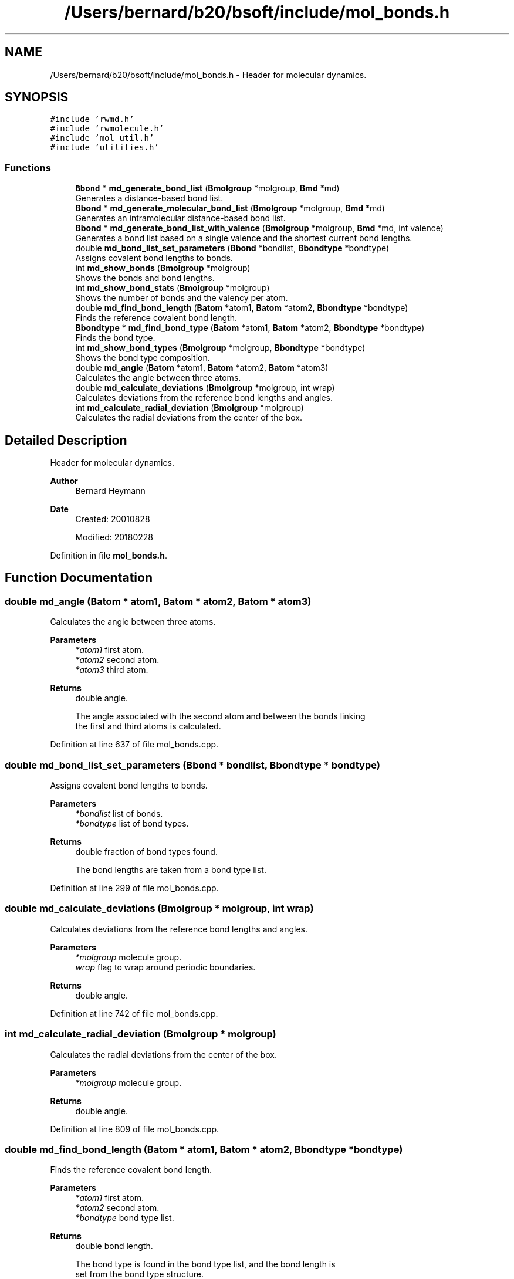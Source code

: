 .TH "/Users/bernard/b20/bsoft/include/mol_bonds.h" 3 "Wed Sep 1 2021" "Version 2.1.0" "Bsoft" \" -*- nroff -*-
.ad l
.nh
.SH NAME
/Users/bernard/b20/bsoft/include/mol_bonds.h \- Header for molecular dynamics\&.  

.SH SYNOPSIS
.br
.PP
\fC#include 'rwmd\&.h'\fP
.br
\fC#include 'rwmolecule\&.h'\fP
.br
\fC#include 'mol_util\&.h'\fP
.br
\fC#include 'utilities\&.h'\fP
.br

.SS "Functions"

.in +1c
.ti -1c
.RI "\fBBbond\fP * \fBmd_generate_bond_list\fP (\fBBmolgroup\fP *molgroup, \fBBmd\fP *md)"
.br
.RI "Generates a distance-based bond list\&. "
.ti -1c
.RI "\fBBbond\fP * \fBmd_generate_molecular_bond_list\fP (\fBBmolgroup\fP *molgroup, \fBBmd\fP *md)"
.br
.RI "Generates an intramolecular distance-based bond list\&. "
.ti -1c
.RI "\fBBbond\fP * \fBmd_generate_bond_list_with_valence\fP (\fBBmolgroup\fP *molgroup, \fBBmd\fP *md, int valence)"
.br
.RI "Generates a bond list based on a single valence and the shortest current bond lengths\&. "
.ti -1c
.RI "double \fBmd_bond_list_set_parameters\fP (\fBBbond\fP *bondlist, \fBBbondtype\fP *bondtype)"
.br
.RI "Assigns covalent bond lengths to bonds\&. "
.ti -1c
.RI "int \fBmd_show_bonds\fP (\fBBmolgroup\fP *molgroup)"
.br
.RI "Shows the bonds and bond lengths\&. "
.ti -1c
.RI "int \fBmd_show_bond_stats\fP (\fBBmolgroup\fP *molgroup)"
.br
.RI "Shows the number of bonds and the valency per atom\&. "
.ti -1c
.RI "double \fBmd_find_bond_length\fP (\fBBatom\fP *atom1, \fBBatom\fP *atom2, \fBBbondtype\fP *bondtype)"
.br
.RI "Finds the reference covalent bond length\&. "
.ti -1c
.RI "\fBBbondtype\fP * \fBmd_find_bond_type\fP (\fBBatom\fP *atom1, \fBBatom\fP *atom2, \fBBbondtype\fP *bondtype)"
.br
.RI "Finds the bond type\&. "
.ti -1c
.RI "int \fBmd_show_bond_types\fP (\fBBmolgroup\fP *molgroup, \fBBbondtype\fP *bondtype)"
.br
.RI "Shows the bond type composition\&. "
.ti -1c
.RI "double \fBmd_angle\fP (\fBBatom\fP *atom1, \fBBatom\fP *atom2, \fBBatom\fP *atom3)"
.br
.RI "Calculates the angle between three atoms\&. "
.ti -1c
.RI "double \fBmd_calculate_deviations\fP (\fBBmolgroup\fP *molgroup, int wrap)"
.br
.RI "Calculates deviations from the reference bond lengths and angles\&. "
.ti -1c
.RI "int \fBmd_calculate_radial_deviation\fP (\fBBmolgroup\fP *molgroup)"
.br
.RI "Calculates the radial deviations from the center of the box\&. "
.in -1c
.SH "Detailed Description"
.PP 
Header for molecular dynamics\&. 


.PP
\fBAuthor\fP
.RS 4
Bernard Heymann 
.RE
.PP
\fBDate\fP
.RS 4
Created: 20010828 
.PP
Modified: 20180228 
.RE
.PP

.PP
Definition in file \fBmol_bonds\&.h\fP\&.
.SH "Function Documentation"
.PP 
.SS "double md_angle (\fBBatom\fP * atom1, \fBBatom\fP * atom2, \fBBatom\fP * atom3)"

.PP
Calculates the angle between three atoms\&. 
.PP
\fBParameters\fP
.RS 4
\fI*atom1\fP first atom\&. 
.br
\fI*atom2\fP second atom\&. 
.br
\fI*atom3\fP third atom\&. 
.RE
.PP
\fBReturns\fP
.RS 4
double angle\&. 
.PP
.nf
The angle associated with the second atom and between the bonds linking
the first and third atoms is calculated.

.fi
.PP
 
.RE
.PP

.PP
Definition at line 637 of file mol_bonds\&.cpp\&.
.SS "double md_bond_list_set_parameters (\fBBbond\fP * bondlist, \fBBbondtype\fP * bondtype)"

.PP
Assigns covalent bond lengths to bonds\&. 
.PP
\fBParameters\fP
.RS 4
\fI*bondlist\fP list of bonds\&. 
.br
\fI*bondtype\fP list of bond types\&. 
.RE
.PP
\fBReturns\fP
.RS 4
double fraction of bond types found\&. 
.PP
.nf
The bond lengths are taken from a bond type list.

.fi
.PP
 
.RE
.PP

.PP
Definition at line 299 of file mol_bonds\&.cpp\&.
.SS "double md_calculate_deviations (\fBBmolgroup\fP * molgroup, int wrap)"

.PP
Calculates deviations from the reference bond lengths and angles\&. 
.PP
\fBParameters\fP
.RS 4
\fI*molgroup\fP molecule group\&. 
.br
\fIwrap\fP flag to wrap around periodic boundaries\&. 
.RE
.PP
\fBReturns\fP
.RS 4
double angle\&. 
.RE
.PP

.PP
Definition at line 742 of file mol_bonds\&.cpp\&.
.SS "int md_calculate_radial_deviation (\fBBmolgroup\fP * molgroup)"

.PP
Calculates the radial deviations from the center of the box\&. 
.PP
\fBParameters\fP
.RS 4
\fI*molgroup\fP molecule group\&. 
.RE
.PP
\fBReturns\fP
.RS 4
double angle\&. 
.RE
.PP

.PP
Definition at line 809 of file mol_bonds\&.cpp\&.
.SS "double md_find_bond_length (\fBBatom\fP * atom1, \fBBatom\fP * atom2, \fBBbondtype\fP * bondtype)"

.PP
Finds the reference covalent bond length\&. 
.PP
\fBParameters\fP
.RS 4
\fI*atom1\fP first atom\&. 
.br
\fI*atom2\fP second atom\&. 
.br
\fI*bondtype\fP bond type list\&. 
.RE
.PP
\fBReturns\fP
.RS 4
double bond length\&. 
.PP
.nf
The bond type is found in the bond type list, and the bond length is
set from the bond type structure.

.fi
.PP
 
.RE
.PP

.PP
Definition at line 510 of file mol_bonds\&.cpp\&.
.SS "\fBBbondtype\fP* md_find_bond_type (\fBBatom\fP * atom1, \fBBatom\fP * atom2, \fBBbondtype\fP * bondtype)"

.PP
Finds the bond type\&. 
.PP
\fBParameters\fP
.RS 4
\fI*atom1\fP first atom\&. 
.br
\fI*atom2\fP second atom\&. 
.br
\fI*bondtype\fP bond type list\&. 
.RE
.PP
\fBReturns\fP
.RS 4
Bbondtype* bond type structure\&. 
.PP
.nf
The bond type is found in the bond type list.

.fi
.PP
 
.RE
.PP

.PP
Definition at line 542 of file mol_bonds\&.cpp\&.
.SS "\fBBbond\fP* md_generate_bond_list (\fBBmolgroup\fP * molgroup, \fBBmd\fP * md)"

.PP
Generates a distance-based bond list\&. 
.PP
\fBParameters\fP
.RS 4
\fI*molgroup\fP molecule group structure\&. 
.br
\fI*md\fP global molecular dynamics structure\&. 
.RE
.PP
\fBReturns\fP
.RS 4
Bbond* new bond list\&. 
.PP
.nf
This function assumes very little and defines bonds purely on distance.
This means that the bond distances must already have been defined well.
The bond length is defined in the molecular dynamics structure.
If the molecule group already has a bond list, no new bonds are generated. 

.fi
.PP
 
.RE
.PP

.PP
Definition at line 30 of file mol_bonds\&.cpp\&.
.SS "\fBBbond\fP* md_generate_bond_list_with_valence (\fBBmolgroup\fP * molgroup, \fBBmd\fP * md, int valence)"

.PP
Generates a bond list based on a single valence and the shortest current bond lengths\&. 
.PP
\fBParameters\fP
.RS 4
\fI*molgroup\fP molecule group structure\&. 
.br
\fI*md\fP global molecular dynamics structure\&. 
.br
\fIvalence\fP atom valence\&. 
.RE
.PP
\fBReturns\fP
.RS 4
Bbond* new bond list\&. 
.PP
.nf
This function attempts to assign bonds based on atomic valence by
finding the top number of shortests bonds. The current bond length is
encoded in the bond strength variable, k, in the bond structure.

.fi
.PP
 
.RE
.PP

.PP
Definition at line 208 of file mol_bonds\&.cpp\&.
.SS "\fBBbond\fP* md_generate_molecular_bond_list (\fBBmolgroup\fP * molgroup, \fBBmd\fP * md)"

.PP
Generates an intramolecular distance-based bond list\&. 
.PP
\fBParameters\fP
.RS 4
\fI*molgroup\fP molecule group structure\&. 
.br
\fI*md\fP global molecular dynamics structure\&. 
.RE
.PP
\fBReturns\fP
.RS 4
Bbond* new bond list\&. 
.PP
.nf
This function defines bonds on distance and within molecules.
This means that the bond distances must already have been defined well.
The bond length is defined in the molecular dynamics structure.
If the molecule group already has a bond list, no new bonds are generated. 

.fi
.PP
 
.RE
.PP

.PP
Definition at line 105 of file mol_bonds\&.cpp\&.
.SS "int md_show_bond_stats (\fBBmolgroup\fP * molgroup)"

.PP
Shows the number of bonds and the valency per atom\&. 
.PP
\fBParameters\fP
.RS 4
\fI*molgroup\fP molecule group\&. 
.RE
.PP
\fBReturns\fP
.RS 4
int number of bonds\&. 
.PP
.nf
Uses the bond list defined for the molecule group.

.fi
.PP
 
.RE
.PP

.PP
Definition at line 371 of file mol_bonds\&.cpp\&.
.SS "int md_show_bond_types (\fBBmolgroup\fP * molgroup, \fBBbondtype\fP * bondtype)"

.PP
Shows the bond type composition\&. 
.PP
\fBParameters\fP
.RS 4
\fI*molgroup\fP molecule group\&. 
.br
\fI*bondtype\fP bond type list\&. 
.RE
.PP
\fBReturns\fP
.RS 4
int 0\&. 
.PP
.nf
For each bond, the bond type is found in the bond type list.
The number variable for each bond type is used for counting.

.fi
.PP
 
.RE
.PP

.PP
Definition at line 580 of file mol_bonds\&.cpp\&.
.SS "int md_show_bonds (\fBBmolgroup\fP * molgroup)"

.PP
Shows the bonds and bond lengths\&. 
.PP
\fBParameters\fP
.RS 4
\fI*molgroup\fP molecule group\&. 
.RE
.PP
\fBReturns\fP
.RS 4
int number of bonds\&. 
.PP
.nf
Uses the bond list defined for the molecule group.

.fi
.PP
 
.RE
.PP

.PP
Definition at line 329 of file mol_bonds\&.cpp\&.
.SH "Author"
.PP 
Generated automatically by Doxygen for Bsoft from the source code\&.
